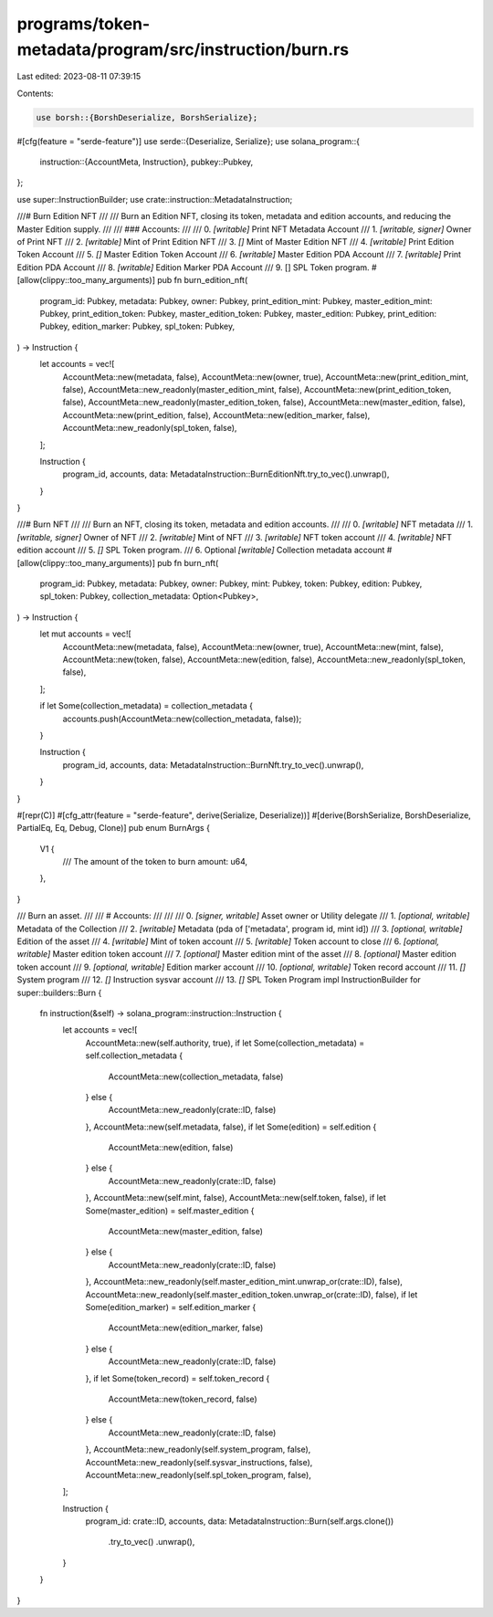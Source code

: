 programs/token-metadata/program/src/instruction/burn.rs
=======================================================

Last edited: 2023-08-11 07:39:15

Contents:

.. code-block:: rs

    use borsh::{BorshDeserialize, BorshSerialize};
#[cfg(feature = "serde-feature")]
use serde::{Deserialize, Serialize};
use solana_program::{
    instruction::{AccountMeta, Instruction},
    pubkey::Pubkey,
};

use super::InstructionBuilder;
use crate::instruction::MetadataInstruction;

///# Burn Edition NFT
///
/// Burn an Edition NFT, closing its token, metadata and edition accounts, and reducing the Master Edition supply.
///
/// ### Accounts:
///
///   0. `[writable]` Print NFT Metadata Account
///   1. `[writable, signer]` Owner of Print NFT
///   2. `[writable]` Mint of Print Edition NFT
///   3. `[]` Mint of Master Edition NFT
///   4. `[writable]` Print Edition Token Account
///   5. `[]` Master Edition Token Account
///   6. `[writable]` Master Edition PDA Account
///   7. `[writable]` Print Edition PDA Account
///   8. `[writable]` Edition Marker PDA Account
///   9. [] SPL Token program.
#[allow(clippy::too_many_arguments)]
pub fn burn_edition_nft(
    program_id: Pubkey,
    metadata: Pubkey,
    owner: Pubkey,
    print_edition_mint: Pubkey,
    master_edition_mint: Pubkey,
    print_edition_token: Pubkey,
    master_edition_token: Pubkey,
    master_edition: Pubkey,
    print_edition: Pubkey,
    edition_marker: Pubkey,
    spl_token: Pubkey,
) -> Instruction {
    let accounts = vec![
        AccountMeta::new(metadata, false),
        AccountMeta::new(owner, true),
        AccountMeta::new(print_edition_mint, false),
        AccountMeta::new_readonly(master_edition_mint, false),
        AccountMeta::new(print_edition_token, false),
        AccountMeta::new_readonly(master_edition_token, false),
        AccountMeta::new(master_edition, false),
        AccountMeta::new(print_edition, false),
        AccountMeta::new(edition_marker, false),
        AccountMeta::new_readonly(spl_token, false),
    ];

    Instruction {
        program_id,
        accounts,
        data: MetadataInstruction::BurnEditionNft.try_to_vec().unwrap(),
    }
}

///# Burn NFT
///
/// Burn an NFT, closing its token, metadata and edition accounts.
///
/// 0. `[writable]` NFT metadata
/// 1. `[writable, signer]` Owner of NFT
/// 2. `[writable]` Mint of NFT
/// 3. `[writable]` NFT token account
/// 4. `[writable]` NFT edition account
/// 5. `[]` SPL Token program.
/// 6. Optional `[writable]` Collection metadata account
#[allow(clippy::too_many_arguments)]
pub fn burn_nft(
    program_id: Pubkey,
    metadata: Pubkey,
    owner: Pubkey,
    mint: Pubkey,
    token: Pubkey,
    edition: Pubkey,
    spl_token: Pubkey,
    collection_metadata: Option<Pubkey>,
) -> Instruction {
    let mut accounts = vec![
        AccountMeta::new(metadata, false),
        AccountMeta::new(owner, true),
        AccountMeta::new(mint, false),
        AccountMeta::new(token, false),
        AccountMeta::new(edition, false),
        AccountMeta::new_readonly(spl_token, false),
    ];

    if let Some(collection_metadata) = collection_metadata {
        accounts.push(AccountMeta::new(collection_metadata, false));
    }

    Instruction {
        program_id,
        accounts,
        data: MetadataInstruction::BurnNft.try_to_vec().unwrap(),
    }
}

#[repr(C)]
#[cfg_attr(feature = "serde-feature", derive(Serialize, Deserialize))]
#[derive(BorshSerialize, BorshDeserialize, PartialEq, Eq, Debug, Clone)]
pub enum BurnArgs {
    V1 {
        /// The amount of the token to burn
        amount: u64,
    },
}

/// Burn an asset.
///
/// # Accounts:
///
///
///   0.   `[signer, writable]` Asset owner or Utility delegate
///   1.   `[optional, writable]` Metadata of the Collection
///   2.   `[writable]` Metadata (pda of ['metadata', program id, mint id])
///   3.   `[optional, writable]` Edition of the asset
///   4.   `[writable]` Mint of token account
///   5.   `[writable]` Token account to close
///   6.   `[optional, writable]` Master edition token account
///   7.   `[optional]` Master edition mint of the asset
///   8.   `[optional]` Master edition token account
///   9.   `[optional, writable]` Edition marker account
///  10.   `[optional, writable]` Token record account
///  11.   `[]` System program
///  12.   `[]` Instruction sysvar account
///  13.   `[]` SPL Token Program
impl InstructionBuilder for super::builders::Burn {
    fn instruction(&self) -> solana_program::instruction::Instruction {
        let accounts = vec![
            AccountMeta::new(self.authority, true),
            if let Some(collection_metadata) = self.collection_metadata {
                AccountMeta::new(collection_metadata, false)
            } else {
                AccountMeta::new_readonly(crate::ID, false)
            },
            AccountMeta::new(self.metadata, false),
            if let Some(edition) = self.edition {
                AccountMeta::new(edition, false)
            } else {
                AccountMeta::new_readonly(crate::ID, false)
            },
            AccountMeta::new(self.mint, false),
            AccountMeta::new(self.token, false),
            if let Some(master_edition) = self.master_edition {
                AccountMeta::new(master_edition, false)
            } else {
                AccountMeta::new_readonly(crate::ID, false)
            },
            AccountMeta::new_readonly(self.master_edition_mint.unwrap_or(crate::ID), false),
            AccountMeta::new_readonly(self.master_edition_token.unwrap_or(crate::ID), false),
            if let Some(edition_marker) = self.edition_marker {
                AccountMeta::new(edition_marker, false)
            } else {
                AccountMeta::new_readonly(crate::ID, false)
            },
            if let Some(token_record) = self.token_record {
                AccountMeta::new(token_record, false)
            } else {
                AccountMeta::new_readonly(crate::ID, false)
            },
            AccountMeta::new_readonly(self.system_program, false),
            AccountMeta::new_readonly(self.sysvar_instructions, false),
            AccountMeta::new_readonly(self.spl_token_program, false),
        ];

        Instruction {
            program_id: crate::ID,
            accounts,
            data: MetadataInstruction::Burn(self.args.clone())
                .try_to_vec()
                .unwrap(),
        }
    }
}


